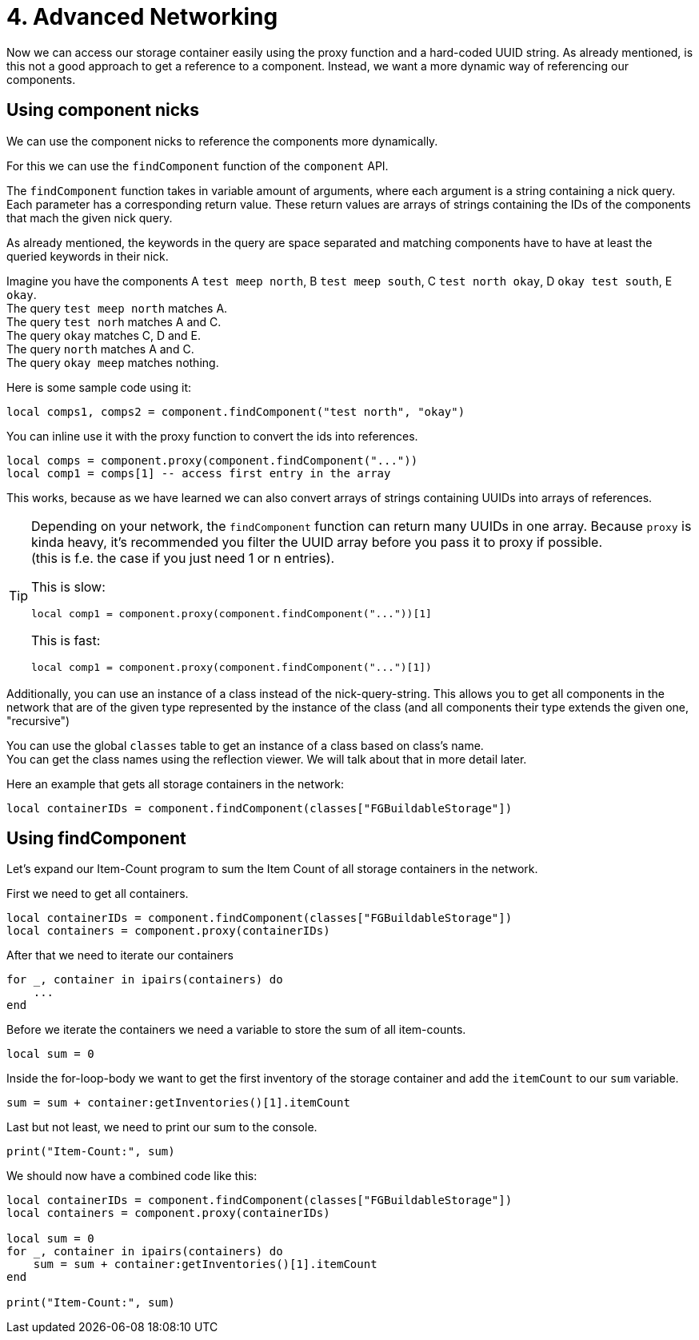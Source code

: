 = 4. Advanced Networking

Now we can access our storage container easily using the proxy function
and a hard-coded UUID string.
As already mentioned, is this not a good approach to get a reference to a component.
Instead, we want a more dynamic way of referencing our components.

== Using component nicks
We can use the component nicks to reference the components more dynamically.

For this we can use the `findComponent` function of the `component` API.

The `findComponent` function takes in variable amount of arguments,
where each argument is a string containing a nick query. +
Each parameter has a corresponding return value.
These return values are arrays of strings containing the IDs of the components
that mach the given nick query.

As already mentioned, the keywords in the query are space separated
and matching components have to have at least the queried keywords in their nick.

Imagine you have the components A `test meep north`, B `test meep south`, C `test north okay`, D `okay test south`, E `okay`. +
The query `test meep north` matches A. +
The query `test norh` matches A and C. +
The query `okay` matches C, D and E. +
The query `north` matches A and C. +
The query `okay meep` matches nothing.

Here is some sample code using it:
[source,lua]
local comps1, comps2 = component.findComponent("test north", "okay")

You can inline use it with the proxy function to convert the ids into references.

[source,lua]
local comps = component.proxy(component.findComponent("..."))
local comp1 = comps[1] -- access first entry in the array

This works, because as we have learned we can also convert
arrays of strings containing UUIDs into arrays of references.

[TIP]
====
Depending on your network, the `findComponent` function
can return many UUIDs in one array.
Because `proxy` is kinda heavy,
it's recommended you filter the UUID array before you pass it to proxy if possible. +
(this is f.e. the case if you just need 1 or n entries).

This is slow:
[source,lua]
local comp1 = component.proxy(component.findComponent("..."))[1]

This is fast:
[source,lua]
local comp1 = component.proxy(component.findComponent("...")[1])
====

Additionally, you can use an instance of a class instead of the nick-query-string.
This allows you to get all components in the network that are of the given type
represented by the instance of the class (and all components their type extends the given one, "recursive")

You can use the global `classes` table to get an instance of a class
based on class's name. +
You can get the class names using the reflection viewer.
We will talk about that in more detail later.

Here an example that gets all storage containers in the network:
[source,lua]
local containerIDs = component.findComponent(classes["FGBuildableStorage"])

== Using findComponent
Let's expand our Item-Count program to sum the Item Count of all storage containers
in the network.

First we need to get all containers.

[source,lua]
local containerIDs = component.findComponent(classes["FGBuildableStorage"])
local containers = component.proxy(containerIDs)

After that we need to iterate our containers
[source,lua]
for _, container in ipairs(containers) do
    ...
end

Before we iterate the containers we need a variable
to store the sum of all item-counts.
[source,lua]
local sum = 0

Inside the for-loop-body we want to get the first inventory
of the storage container and add the `itemCount` to our `sum` variable.

[source,lua]
sum = sum + container:getInventories()[1].itemCount

Last but not least, we need to print our sum to the console.

[source,lua]
print("Item-Count:", sum)

We should now have a combined code like this:
[source,lua]
----
local containerIDs = component.findComponent(classes["FGBuildableStorage"])
local containers = component.proxy(containerIDs)

local sum = 0
for _, container in ipairs(containers) do
    sum = sum + container:getInventories()[1].itemCount
end

print("Item-Count:", sum)
----
